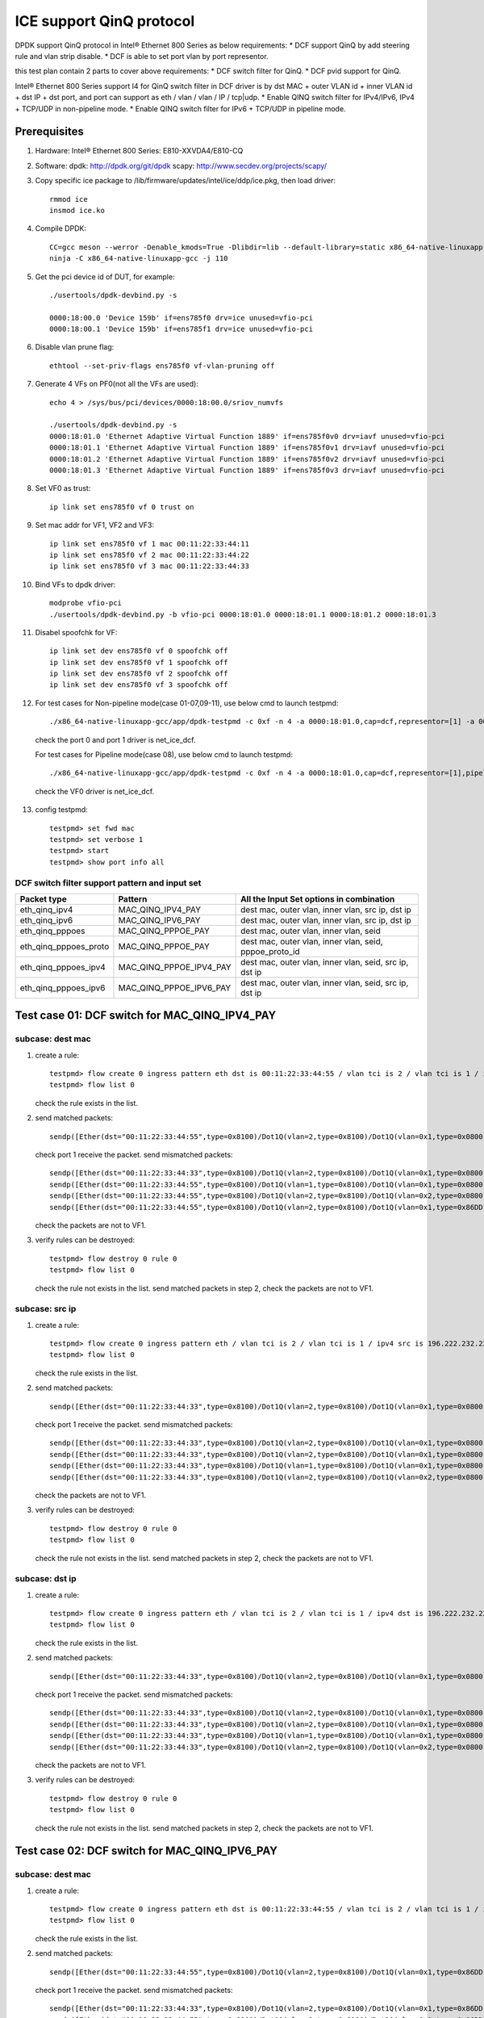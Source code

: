 .. SPDX-License-Identifier: BSD-3-Clause
   Copyright(c) 2021-2022 Intel Corporation

=========================
ICE support QinQ protocol
=========================
DPDK support QinQ protocol in Intel® Ethernet 800 Series as below requirements:
* DCF support QinQ by add steering rule and vlan strip disable.
* DCF is able to set port vlan by port representor.

this test plan contain 2 parts to cover above requirements:
* DCF switch filter for QinQ.
* DCF pvid support for QinQ.

Intel® Ethernet 800 Series support l4 for QinQ switch filter in DCF driver is by
dst MAC + outer VLAN id + inner VLAN id + dst IP + dst port, and port can support
as eth / vlan / vlan / IP / tcp|udp.
* Enable QINQ switch filter for IPv4/IPv6, IPv4 + TCP/UDP in non-pipeline mode.
* Enable QINQ switch filter for IPv6 + TCP/UDP in pipeline mode.

Prerequisites
=============
1. Hardware:
   Intel® Ethernet 800 Series: E810-XXVDA4/E810-CQ

2. Software:
   dpdk: http://dpdk.org/git/dpdk
   scapy: http://www.secdev.org/projects/scapy/

3. Copy specific ice package to /lib/firmware/updates/intel/ice/ddp/ice.pkg,
   then load driver::

    rmmod ice
    insmod ice.ko

4. Compile DPDK::

    CC=gcc meson --werror -Denable_kmods=True -Dlibdir=lib --default-library=static x86_64-native-linuxapp-gcc
    ninja -C x86_64-native-linuxapp-gcc -j 110

5. Get the pci device id of DUT, for example::

    ./usertools/dpdk-devbind.py -s

    0000:18:00.0 'Device 159b' if=ens785f0 drv=ice unused=vfio-pci
    0000:18:00.1 'Device 159b' if=ens785f1 drv=ice unused=vfio-pci

6. Disable vlan prune flag::

    ethtool --set-priv-flags ens785f0 vf-vlan-pruning off

7. Generate 4 VFs on PF0(not all the VFs are used)::

    echo 4 > /sys/bus/pci/devices/0000:18:00.0/sriov_numvfs

    ./usertools/dpdk-devbind.py -s
    0000:18:01.0 'Ethernet Adaptive Virtual Function 1889' if=ens785f0v0 drv=iavf unused=vfio-pci
    0000:18:01.1 'Ethernet Adaptive Virtual Function 1889' if=ens785f0v1 drv=iavf unused=vfio-pci
    0000:18:01.2 'Ethernet Adaptive Virtual Function 1889' if=ens785f0v2 drv=iavf unused=vfio-pci
    0000:18:01.3 'Ethernet Adaptive Virtual Function 1889' if=ens785f0v3 drv=iavf unused=vfio-pci

8. Set VF0 as trust::

    ip link set ens785f0 vf 0 trust on

9. Set mac addr for VF1, VF2 and VF3::

    ip link set ens785f0 vf 1 mac 00:11:22:33:44:11
    ip link set ens785f0 vf 2 mac 00:11:22:33:44:22
    ip link set ens785f0 vf 3 mac 00:11:22:33:44:33

10. Bind VFs to dpdk driver::

     modprobe vfio-pci
     ./usertools/dpdk-devbind.py -b vfio-pci 0000:18:01.0 0000:18:01.1 0000:18:01.2 0000:18:01.3

11. Disabel spoofchk for VF::

     ip link set dev ens785f0 vf 0 spoofchk off
     ip link set dev ens785f0 vf 1 spoofchk off
     ip link set dev ens785f0 vf 2 spoofchk off
     ip link set dev ens785f0 vf 3 spoofchk off

12. For test cases for Non-pipeline mode(case 01-07,09-11), use below cmd to launch testpmd::

     ./x86_64-native-linuxapp-gcc/app/dpdk-testpmd -c 0xf -n 4 -a 0000:18:01.0,cap=dcf,representor=[1] -a 0000:18:01.1 -a 0000:18:01.2 -a 0000:18:01.3 -- -i

   check the port 0 and port 1 driver is net_ice_dcf.

   For test cases for Pipeline mode(case 08), use below cmd to launch testpmd::

    ./x86_64-native-linuxapp-gcc/app/dpdk-testpmd -c 0xf -n 4 -a 0000:18:01.0,cap=dcf,representor=[1],pipeline-mode-support=1 -a 0000:18:01.1 -a 0000:18:01.2 -a 0000:18:01.3 -- -i

   check the VF0 driver is net_ice_dcf.

13. config testpmd::

     testpmd> set fwd mac
     testpmd> set verbose 1
     testpmd> start
     testpmd> show port info all

DCF switch filter support pattern and input set
-----------------------------------------------
.. table::

    +------------------------+--------------------------+---------------------------------------------------------+
    | Packet type            | Pattern                  | All the Input Set options in combination                |
    +========================+==========================+=========================================================+
    | eth_qinq_ipv4          | MAC_QINQ_IPV4_PAY        | dest mac, outer vlan, inner vlan, src ip, dst ip        |
    +------------------------+--------------------------+---------------------------------------------------------+
    | eth_qinq_ipv6          | MAC_QINQ_IPV6_PAY        | dest mac, outer vlan, inner vlan, src ip, dst ip        |
    +------------------------+--------------------------+---------------------------------------------------------+
    | eth_qinq_pppoes        | MAC_QINQ_PPPOE_PAY       | dest mac, outer vlan, inner vlan, seid                  |
    +------------------------+--------------------------+---------------------------------------------------------+
    | eth_qinq_pppoes_proto  | MAC_QINQ_PPPOE_PAY       | dest mac, outer vlan, inner vlan, seid, pppoe_proto_id  |
    +------------------------+--------------------------+---------------------------------------------------------+
    | eth_qinq_pppoes_ipv4   | MAC_QINQ_PPPOE_IPV4_PAY  | dest mac, outer vlan, inner vlan, seid, src ip, dst ip  |
    +------------------------+--------------------------+---------------------------------------------------------+
    | eth_qinq_pppoes_ipv6   | MAC_QINQ_PPPOE_IPV6_PAY  | dest mac, outer vlan, inner vlan, seid, src ip, dst ip  |
    +------------------------+--------------------------+---------------------------------------------------------+


Test case 01: DCF switch for MAC_QINQ_IPV4_PAY
==============================================
subcase: dest mac
-----------------
1. create a rule::

    testpmd> flow create 0 ingress pattern eth dst is 00:11:22:33:44:55 / vlan tci is 2 / vlan tci is 1 / ipv4 / end actions represented_port ethdev_port_id1 / end
    testpmd> flow list 0

   check the rule exists in the list.

2. send matched packets::

    sendp([Ether(dst="00:11:22:33:44:55",type=0x8100)/Dot1Q(vlan=2,type=0x8100)/Dot1Q(vlan=0x1,type=0x0800)/IP()/("X"*480)], iface="ens786f0")

   check port 1 receive the packet.
   send mismatched packets::

    sendp([Ether(dst="00:11:22:33:44:33",type=0x8100)/Dot1Q(vlan=2,type=0x8100)/Dot1Q(vlan=0x1,type=0x0800)/IP()/("X"*480)], iface="ens786f0")
    sendp([Ether(dst="00:11:22:33:44:55",type=0x8100)/Dot1Q(vlan=1,type=0x8100)/Dot1Q(vlan=0x1,type=0x0800)/IP()/("X"*480)], iface="ens786f0")
    sendp([Ether(dst="00:11:22:33:44:55",type=0x8100)/Dot1Q(vlan=2,type=0x8100)/Dot1Q(vlan=0x2,type=0x0800)/IP()/("X"*480)], iface="ens786f0")
    sendp([Ether(dst="00:11:22:33:44:55",type=0x8100)/Dot1Q(vlan=2,type=0x8100)/Dot1Q(vlan=0x1,type=0x86DD)/IPv6()/("X"*480)], iface="ens786f0")

   check the packets are not to VF1.

3. verify rules can be destroyed::

    testpmd> flow destroy 0 rule 0
    testpmd> flow list 0

   check the rule not exists in the list.
   send matched packets in step 2, check the packets are not to VF1.

subcase: src ip
---------------
1. create a rule::

    testpmd> flow create 0 ingress pattern eth / vlan tci is 2 / vlan tci is 1 / ipv4 src is 196.222.232.221 / end actions represented_port ethdev_port_id1 / end
    testpmd> flow list 0

   check the rule exists in the list.

2. send matched packets::

    sendp([Ether(dst="00:11:22:33:44:33",type=0x8100)/Dot1Q(vlan=2,type=0x8100)/Dot1Q(vlan=0x1,type=0x0800)/IP(src="196.222.232.221")/("X"*480)], iface="ens786f0")

   check port 1 receive the packet.
   send mismatched packets::

    sendp([Ether(dst="00:11:22:33:44:33",type=0x8100)/Dot1Q(vlan=2,type=0x8100)/Dot1Q(vlan=0x1,type=0x0800)/IP(src="196.222.232.222")/("X"*480)], iface="ens786f0")
    sendp([Ether(dst="00:11:22:33:44:33",type=0x8100)/Dot1Q(vlan=2,type=0x8100)/Dot1Q(vlan=0x1,type=0x0800)/IP(dst="196.222.232.221")/("X"*480)], iface="ens786f0")
    sendp([Ether(dst="00:11:22:33:44:33",type=0x8100)/Dot1Q(vlan=1,type=0x8100)/Dot1Q(vlan=0x1,type=0x0800)/IP(src="196.222.232.221")/("X"*480)], iface="ens786f0")
    sendp([Ether(dst="00:11:22:33:44:33",type=0x8100)/Dot1Q(vlan=2,type=0x8100)/Dot1Q(vlan=0x2,type=0x0800)/IP(src="196.222.232.221")/("X"*480)], iface="ens786f0")

   check the packets are not to VF1.

3. verify rules can be destroyed::

    testpmd> flow destroy 0 rule 0
    testpmd> flow list 0

   check the rule not exists in the list.
   send matched packets in step 2, check the packets are not to VF1.

subcase: dst ip
---------------
1. create a rule::

    testpmd> flow create 0 ingress pattern eth / vlan tci is 2 / vlan tci is 1 / ipv4 dst is 196.222.232.221 / end actions represented_port ethdev_port_id1 / end
    testpmd> flow list 0

   check the rule exists in the list.

2. send matched packets::

    sendp([Ether(dst="00:11:22:33:44:33",type=0x8100)/Dot1Q(vlan=2,type=0x8100)/Dot1Q(vlan=0x1,type=0x0800)/IP(dst="196.222.232.221")/("X"*480)], iface="ens786f0")

   check port 1 receive the packet.
   send mismatched packets::

    sendp([Ether(dst="00:11:22:33:44:33",type=0x8100)/Dot1Q(vlan=2,type=0x8100)/Dot1Q(vlan=0x1,type=0x0800)/IP(dst="196.222.232.222")/("X"*480)], iface="ens786f0")
    sendp([Ether(dst="00:11:22:33:44:33",type=0x8100)/Dot1Q(vlan=2,type=0x8100)/Dot1Q(vlan=0x1,type=0x0800)/IP(src="196.222.232.221")/("X"*480)], iface="ens786f0")
    sendp([Ether(dst="00:11:22:33:44:33",type=0x8100)/Dot1Q(vlan=1,type=0x8100)/Dot1Q(vlan=0x1,type=0x0800)/IP(dst="196.222.232.221")/("X"*480)], iface="ens786f0")
    sendp([Ether(dst="00:11:22:33:44:33",type=0x8100)/Dot1Q(vlan=2,type=0x8100)/Dot1Q(vlan=0x2,type=0x0800)/IP(dst="196.222.232.221")/("X"*480)], iface="ens786f0")

   check the packets are not to VF1.

3. verify rules can be destroyed::

    testpmd> flow destroy 0 rule 0
    testpmd> flow list 0

   check the rule not exists in the list.
   send matched packets in step 2, check the packets are not to VF1.


Test case 02: DCF switch for MAC_QINQ_IPV6_PAY
==============================================
subcase: dest mac
-----------------
1. create a rule::

    testpmd> flow create 0 ingress pattern eth dst is 00:11:22:33:44:55 / vlan tci is 2 / vlan tci is 1 / ipv6 / end actions represented_port ethdev_port_id1 / end
    testpmd> flow list 0

   check the rule exists in the list.

2. send matched packets::

    sendp([Ether(dst="00:11:22:33:44:55",type=0x8100)/Dot1Q(vlan=2,type=0x8100)/Dot1Q(vlan=0x1,type=0x86DD)/IPv6()/("X"*480)], iface="ens786f0")

   check port 1 receive the packet.
   send mismatched packets::

    sendp([Ether(dst="00:11:22:33:44:33",type=0x8100)/Dot1Q(vlan=2,type=0x8100)/Dot1Q(vlan=0x1,type=0x86DD)/IPv6()/("X"*480)], iface="ens786f0")
    sendp([Ether(dst="00:11:22:33:44:55",type=0x8100)/Dot1Q(vlan=1,type=0x8100)/Dot1Q(vlan=0x1,type=0x86DD)/IPv6()/("X"*480)], iface="ens786f0")
    sendp([Ether(dst="00:11:22:33:44:55",type=0x8100)/Dot1Q(vlan=2,type=0x8100)/Dot1Q(vlan=0x2,type=0x86DD)/IPv6()/("X"*480)], iface="ens786f0")
    sendp([Ether(dst="00:11:22:33:44:55",type=0x8100)/Dot1Q(vlan=2,type=0x8100)/Dot1Q(vlan=0x1,type=0x0800)/IP()/("X"*480)], iface="ens786f0")

   check the packets are not to VF1.

3. verify rules can be destroyed::

    testpmd> flow destroy 0 rule 0
    testpmd> flow list 0

   check the rule not exists in the list.
   send matched packets in step 2, check the packets are not to VF1.

subcase: src ip
---------------
1. create a rule::

    testpmd> flow create 0 ingress pattern eth / vlan tci is 2 / vlan tci is 1 / ipv6 src is 1111:2222:3333:4444:5555:6666:7777:8888 / end actions represented_port ethdev_port_id1 / end
    testpmd> flow list 0

   check the rule exists in the list.

2. send matched packets::

    sendp([Ether(dst="00:11:22:33:44:33",type=0x8100)/Dot1Q(vlan=2,type=0x8100)/Dot1Q(vlan=0x1,type=0x86DD)/IPv6(src="1111:2222:3333:4444:5555:6666:7777:8888")/("X"*480)], iface="ens786f0")

   check port 1 receive the packet.
   send mismatched packets::

    sendp([Ether(dst="00:11:22:33:44:33",type=0x8100)/Dot1Q(vlan=2,type=0x8100)/Dot1Q(vlan=0x1,type=0x86DD)/IPv6(src="1111:2222:3333:4444:5555:6666:7777:9999")/("X"*480)], iface="ens786f0")
    sendp([Ether(dst="00:11:22:33:44:33",type=0x8100)/Dot1Q(vlan=2,type=0x8100)/Dot1Q(vlan=0x1,type=0x86DD)/IPv6(dst="1111:2222:3333:4444:5555:6666:7777:8888")/("X"*480)], iface="ens786f0")
    sendp([Ether(dst="00:11:22:33:44:33",type=0x8100)/Dot1Q(vlan=1,type=0x8100)/Dot1Q(vlan=0x1,type=0x86DD)/IPv6(src="1111:2222:3333:4444:5555:6666:7777:8888")/("X"*480)], iface="ens786f0")
    sendp([Ether(dst="00:11:22:33:44:33",type=0x8100)/Dot1Q(vlan=2,type=0x8100)/Dot1Q(vlan=0x2,type=0x86DD)/IPv6(src="1111:2222:3333:4444:5555:6666:7777:8888")/("X"*480)], iface="ens786f0")

   check the packets are not to VF1.

3. verify rules can be destroyed::

    testpmd> flow destroy 0 rule 0
    testpmd> flow list 0

   check the rule not exists in the list.
   send matched packets in step 2, check the packets are not to VF1.

subcase: dst ip
---------------
1. create a rule::

    testpmd> flow create 0 ingress pattern eth / vlan tci is 2 / vlan tci is 1 / ipv6 dst is 1111:2222:3333:4444:5555:6666:7777:8888 / end actions represented_port ethdev_port_id1 / end
    testpmd> flow list 0

   check the rule exists in the list.

2. send matched packets::

    sendp([Ether(dst="00:11:22:33:44:33",type=0x8100)/Dot1Q(vlan=2,type=0x8100)/Dot1Q(vlan=0x1,type=0x86DD)/IPv6(dst="1111:2222:3333:4444:5555:6666:7777:8888")/("X"*480)], iface="ens786f0")

   check port 1 receive the packet.
   send mismatched packets::

    sendp([Ether(dst="00:11:22:33:44:33",type=0x8100)/Dot1Q(vlan=2,type=0x8100)/Dot1Q(vlan=0x1,type=0x86DD)/IPv6(dst="1111:2222:3333:4444:5555:6666:7777:9999")/("X"*480)], iface="ens786f0")
    sendp([Ether(dst="00:11:22:33:44:33",type=0x8100)/Dot1Q(vlan=2,type=0x8100)/Dot1Q(vlan=0x1,type=0x86DD)/IPv6(src="1111:2222:3333:4444:5555:6666:7777:8888")/("X"*480)], iface="ens786f0")
    sendp([Ether(dst="00:11:22:33:44:33",type=0x8100)/Dot1Q(vlan=1,type=0x8100)/Dot1Q(vlan=0x1,type=0x86DD)/IPv6(dst="1111:2222:3333:4444:5555:6666:7777:8888")/("X"*480)], iface="ens786f0")
    sendp([Ether(dst="00:11:22:33:44:33",type=0x8100)/Dot1Q(vlan=2,type=0x8100)/Dot1Q(vlan=0x2,type=0x86DD)/IPv6(dst="1111:2222:3333:4444:5555:6666:7777:8888")/("X"*480)], iface="ens786f0")

   check the packets are not to VF1.

3. verify rules can be destroyed::

    testpmd> flow destroy 0 rule 0
    testpmd> flow list 0

   check the rule not exists in the list.
   send matched packets in step 2, check the packets are not to VF1.


Test case 03: DCF switch for MAC_QINQ_PPPOE_PAY
===============================================

1. create a rule::

    testpmd> flow create 0 ingress pattern eth dst is 00:11:22:33:44:55 / vlan tci is 2 / vlan tci is 1 / pppoes seid is 1 / end actions represented_port ethdev_port_id1 / end
    testpmd> flow list 0

   check the rule exists in the list.

2. send matched packets::

    sendp([Ether(dst="00:11:22:33:44:55",type=0x8100)/Dot1Q(vlan=2,type=0x8100)/Dot1Q(vlan=1,type=0x8864)/PPPoE(sessionid=0x1)/PPP(proto=0x57)/IPv6()/("X"*480)], iface="ens786f0")
    sendp([Ether(dst="00:11:22:33:44:55",type=0x8100)/Dot1Q(vlan=2,type=0x8100)/Dot1Q(vlan=1,type=0x8864)/PPPoE(sessionid=0x1)/PPP(proto=0x21)/IP()/("X"*480)], iface="ens786f0")

   check port 1 receive the packet.
   send mismatched packets::

    sendp([Ether(dst="00:11:22:33:44:55",type=0x8100)/Dot1Q(vlan=2,type=0x8100)/Dot1Q(vlan=1,type=0x8864)/PPPoE(sessionid=0x2)/PPP(proto=0x57)/IPv6()/("X"*480)], iface="ens786f0")
    sendp([Ether(dst="00:11:22:33:44:55",type=0x8100)/Dot1Q(vlan=1,type=0x8100)/Dot1Q(vlan=1,type=0x8864)/PPPoE(sessionid=0x1)/PPP(proto=0x57)/IPv6()/("X"*480)], iface="ens786f0")
    sendp([Ether(dst="00:11:22:33:44:55",type=0x8100)/Dot1Q(vlan=2,type=0x8100)/Dot1Q(vlan=2,type=0x8864)/PPPoE(sessionid=0x1)/PPP(proto=0x57)/IPv6()/("X"*480)], iface="ens786f0")
    sendp([Ether(dst="00:11:22:33:44:33",type=0x8100)/Dot1Q(vlan=2,type=0x8100)/Dot1Q(vlan=1,type=0x8864)/PPPoE(sessionid=0x1)/PPP(proto=0x57)/IPv6()/("X"*480)], iface="ens786f0")
    sendp([Ether(dst="00:11:22:33:44:55",type=0x8100)/Dot1Q(vlan=2,type=0x8100)/Dot1Q(vlan=1,type=0x8864)/PPPoE(sessionid=0x2)/PPP(proto=0x21)/IP()/("X"*480)], iface="ens786f0")
    sendp([Ether(dst="00:11:22:33:44:55",type=0x8100)/Dot1Q(vlan=1,type=0x8100)/Dot1Q(vlan=1,type=0x8864)/PPPoE(sessionid=0x1)/PPP(proto=0x21)/IP()/("X"*480)], iface="ens786f0")
    sendp([Ether(dst="00:11:22:33:44:55",type=0x8100)/Dot1Q(vlan=2,type=0x8100)/Dot1Q(vlan=2,type=0x8864)/PPPoE(sessionid=0x1)/PPP(proto=0x21)/IP()/("X"*480)], iface="ens786f0")
    sendp([Ether(dst="00:11:22:33:44:33",type=0x8100)/Dot1Q(vlan=2,type=0x8100)/Dot1Q(vlan=1,type=0x8864)/PPPoE(sessionid=0x1)/PPP(proto=0x21)/IP()/("X"*480)], iface="ens786f0")

   check the packets are not to VF1.

3. verify rules can be destroyed::

    testpmd> flow destroy 0 rule 0
    testpmd> flow list 0

   check the rule not exists in the list.
   send matched packets in step 2, check the packets are not to VF1.


Test case 04: DCF switch for MAC_QINQ_PPPOE_PAY_Proto
=====================================================

1. create a rule::

    testpmd> flow create 0 ingress pattern eth dst is 00:11:22:33:44:55 / vlan tci is 2 / vlan tci is 1 / pppoes seid is 1 / pppoe_proto_id is 0x0057 / end actions represented_port ethdev_port_id1 / end
    testpmd> flow list 0

   check the rule exists in the list.

2. send matched packets::

    sendp([Ether(dst="00:11:22:33:44:55",type=0x8100)/Dot1Q(vlan=2,type=0x8100)/Dot1Q(vlan=1,type=0x8864)/PPPoE(sessionid=0x1)/PPP(proto=0x57)/IPv6()/("X"*480)], iface="ens786f0")

   check port 1 receive the packet.
   send mismatched packets::

    sendp([Ether(dst="00:11:22:33:44:55",type=0x8100)/Dot1Q(vlan=2,type=0x8100)/Dot1Q(vlan=1,type=0x8864)/PPPoE(sessionid=0x2)/PPP(proto=0x57)/IPv6()/("X"*480)], iface="ens786f0")
    sendp([Ether(dst="00:11:22:33:44:55",type=0x8100)/Dot1Q(vlan=2,type=0x8100)/Dot1Q(vlan=1,type=0x8864)/PPPoE(sessionid=0x1)/PPP(proto=0x21)/IP()/("X"*480)], iface="ens786f0")
    sendp([Ether(dst="00:11:22:33:44:55",type=0x8100)/Dot1Q(vlan=1,type=0x8100)/Dot1Q(vlan=1,type=0x8864)/PPPoE(sessionid=0x1)/PPP(proto=0x57)/IPv6()/("X"*480)], iface="ens786f0")
    sendp([Ether(dst="00:11:22:33:44:55",type=0x8100)/Dot1Q(vlan=2,type=0x8100)/Dot1Q(vlan=2,type=0x8864)/PPPoE(sessionid=0x1)/PPP(proto=0x57)/IPv6()/("X"*480)], iface="ens786f0")
    sendp([Ether(dst="00:11:22:33:44:33",type=0x8100)/Dot1Q(vlan=2,type=0x8100)/Dot1Q(vlan=1,type=0x8864)/PPPoE(sessionid=0x1)/PPP(proto=0x57)/IPv6()/("X"*480)], iface="ens786f0")

   check the packets are not to VF1.

3. verify rules can be destroyed::

    testpmd> flow destroy 0 rule 0
    testpmd> flow list 0

   check the rule not exists in the list.
   send matched packets in step 2, check the packets are not to VF1.


Test case 05: DCF switch for MAC_QINQ_PPPOE_IPV4
================================================
subcase: dest mac
-----------------
1. create a rule::

    testpmd> flow create 0 ingress pattern eth dst is 00:11:22:33:44:55 / vlan tci is 2 / vlan tci is 1 / pppoes seid is 1 / ipv4 / end actions represented_port ethdev_port_id1 / end
    testpmd> flow list 0

   check the rule exists in the list.

2. send matched packets::

    sendp([Ether(dst="00:11:22:33:44:55",type=0x8100)/Dot1Q(vlan=2,type=0x8100)/Dot1Q(vlan=0x1,type=0x8864)/PPPoE(sessionid=0x1)/PPP(proto=0x21)/IP()/UDP(dport=23)/("X"*480)], iface="ens786f0")

   check port 1 receive the packet.
   send mismatched packets::

    sendp([Ether(dst="00:11:22:33:44:55",type=0x8100)/Dot1Q(vlan=2,type=0x8100)/Dot1Q(vlan=0x1,type=0x8864)/PPPoE(sessionid=0x2)/PPP(proto=0x21)/IP()/UDP(dport=23)/("X"*480)], iface="ens786f0")
    sendp([Ether(dst="00:11:22:33:44:55",type=0x8100)/Dot1Q(vlan=1,type=0x8100)/Dot1Q(vlan=0x1,type=0x8864)/PPPoE(sessionid=0x1)/PPP(proto=0x21)/IP()/UDP(dport=23)/("X"*480)], iface="ens786f0")
    sendp([Ether(dst="00:11:22:33:44:55",type=0x8100)/Dot1Q(vlan=2,type=0x8100)/Dot1Q(vlan=0x2,type=0x8864)/PPPoE(sessionid=0x1)/PPP(proto=0x21)/IP()/UDP(dport=23)/("X"*480)], iface="ens786f0")
    sendp([Ether(dst="00:11:22:33:44:55",type=0x8100)/Dot1Q(vlan=2,type=0x8100)/Dot1Q(vlan=0x1,type=0x8864)/PPPoE(sessionid=0x1)/PPP(proto=0x57)/IPv6()/UDP(dport=23)/("X"*480)], iface="ens786f0")
    sendp([Ether(dst="00:11:22:33:44:33",type=0x8100)/Dot1Q(vlan=2,type=0x8100)/Dot1Q(vlan=0x1,type=0x8864)/PPPoE(sessionid=0x1)/PPP(proto=0x21)/IP()/UDP(dport=23)/("X"*480)], iface="ens786f0")

   check the packets are not to VF1.

3. verify rules can be destroyed::

    testpmd> flow destroy 0 rule 0
    testpmd> flow list 0

   check the rule not exists in the list.
   send matched packets in step 2, check the packets are not to VF1.

subcase: src ip
---------------
1. create a rule::

    testpmd> flow create 0 ingress pattern eth / vlan tci is 2 / vlan tci is 1 / pppoes seid is 1 / ipv4 src is 196.222.232.221 / end actions represented_port ethdev_port_id1 / end
    testpmd> flow list 0

   check the rule exists in the list.

2. send matched packets::

    sendp([Ether(dst="00:11:22:33:44:33",type=0x8100)/Dot1Q(vlan=2,type=0x8100)/Dot1Q(vlan=0x1,type=0x8864)/PPPoE(sessionid=0x1)/PPP(proto=0x21)/IP(src="196.222.232.221")/UDP(dport=23)/("X"*480)], iface="ens786f0")

   check port 1 receive the packet.
   send mismatched packets::

    sendp([Ether(dst="00:11:22:33:44:33",type=0x8100)/Dot1Q(vlan=2,type=0x8100)/Dot1Q(vlan=0x1,type=0x8864)/PPPoE(sessionid=0x1)/PPP(proto=0x21)/IP(src="196.222.232.222")/UDP(dport=23)/("X"*480)], iface="ens786f0")
    sendp([Ether(dst="00:11:22:33:44:33",type=0x8100)/Dot1Q(vlan=2,type=0x8100)/Dot1Q(vlan=0x1,type=0x8864)/PPPoE(sessionid=0x1)/PPP(proto=0x21)/IP(dst="196.222.232.221")/UDP(dport=23)/("X"*480)], iface="ens786f0")
    sendp([Ether(dst="00:11:22:33:44:33",type=0x8100)/Dot1Q(vlan=2,type=0x8100)/Dot1Q(vlan=0x1,type=0x8864)/PPPoE(sessionid=0x2)/PPP(proto=0x21)/IP(src="196.222.232.221")/UDP(dport=23)/("X"*480)], iface="ens786f0")
    sendp([Ether(dst="00:11:22:33:44:33",type=0x8100)/Dot1Q(vlan=1,type=0x8100)/Dot1Q(vlan=0x1,type=0x8864)/PPPoE(sessionid=0x1)/PPP(proto=0x21)/IP(src="196.222.232.221")/UDP(dport=23)/("X"*480)], iface="ens786f0")
    sendp([Ether(dst="00:11:22:33:44:33",type=0x8100)/Dot1Q(vlan=2,type=0x8100)/Dot1Q(vlan=0x2,type=0x8864)/PPPoE(sessionid=0x1)/PPP(proto=0x21)/IP(src="196.222.232.221")/UDP(dport=23)/("X"*480)], iface="ens786f0")

   check the packets are not to VF1.

3. verify rules can be destroyed::

    testpmd> flow destroy 0 rule 0
    testpmd> flow list 0

   check the rule not exists in the list.
   send matched packets in step 2, check the packets are not to VF1.

subcase: dst ip
---------------
1. create a rule::

    testpmd> flow create 0 ingress pattern eth / vlan tci is 2 / vlan tci is 1 / pppoes seid is 1 / ipv4 dst is 196.222.232.221 / end actions represented_port ethdev_port_id1 / end
    testpmd> flow list 0

   check the rule exists in the list.

2. send matched packets::

    sendp([Ether(dst="00:11:22:33:44:33",type=0x8100)/Dot1Q(vlan=2,type=0x8100)/Dot1Q(vlan=0x1,type=0x8864)/PPPoE(sessionid=0x1)/PPP(proto=0x21)/IP(dst="196.222.232.221")/UDP(dport=23)/("X"*480)], iface="ens786f0")

   check port 1 receive the packet.
   send mismatched packets::

    sendp([Ether(dst="00:11:22:33:44:33",type=0x8100)/Dot1Q(vlan=2,type=0x8100)/Dot1Q(vlan=0x1,type=0x8864)/PPPoE(sessionid=0x1)/PPP(proto=0x21)/IP(dst="196.222.232.222")/UDP(dport=23)/("X"*480)], iface="ens786f0")
    sendp([Ether(dst="00:11:22:33:44:33",type=0x8100)/Dot1Q(vlan=2,type=0x8100)/Dot1Q(vlan=0x1,type=0x8864)/PPPoE(sessionid=0x1)/PPP(proto=0x21)/IP(src="196.222.232.221")/UDP(dport=23)/("X"*480)], iface="ens786f0")
    sendp([Ether(dst="00:11:22:33:44:33",type=0x8100)/Dot1Q(vlan=2,type=0x8100)/Dot1Q(vlan=0x1,type=0x8864)/PPPoE(sessionid=0x2)/PPP(proto=0x21)/IP(dst="196.222.232.221")/UDP(dport=23)/("X"*480)], iface="ens786f0")
    sendp([Ether(dst="00:11:22:33:44:33",type=0x8100)/Dot1Q(vlan=1,type=0x8100)/Dot1Q(vlan=0x1,type=0x8864)/PPPoE(sessionid=0x1)/PPP(proto=0x21)/IP(dst="196.222.232.221")/UDP(dport=23)/("X"*480)], iface="ens786f0")
    sendp([Ether(dst="00:11:22:33:44:33",type=0x8100)/Dot1Q(vlan=2,type=0x8100)/Dot1Q(vlan=0x2,type=0x8864)/PPPoE(sessionid=0x1)/PPP(proto=0x21)/IP(dst="196.222.232.221")/UDP(dport=23)/("X"*480)], iface="ens786f0")

   check the packets are not to VF1.

3. verify rules can be destroyed::

    testpmd> flow destroy 0 rule 0
    testpmd> flow list 0

   check the rule not exists in the list.
   send matched packets in step 2, check the packets are not to VF1.


Test case 06: DCF switch for MAC_QINQ_PPPOE_IPV6
================================================
subcase: dest mac
-----------------
1. create a rule::

    testpmd> flow create 0 ingress pattern eth dst is 00:11:22:33:44:55 / vlan tci is 2 / vlan tci is 1 / pppoes seid is 1 / ipv6 / end actions represented_port ethdev_port_id1 / end
    testpmd> flow list 0

   check the rule exists in the list.

2. send matched packets::

    sendp([Ether(dst="00:11:22:33:44:55",type=0x8100)/Dot1Q(vlan=2,type=0x8100)/Dot1Q(vlan=0x1,type=0x8864)/PPPoE(sessionid=0x1)/PPP(proto=0x57)/IPv6()/UDP(dport=23)/("X"*480)], iface="ens786f0")

   check port 1 receive the packet.
   send mismatched packets::

    sendp([Ether(dst="00:11:22:33:44:55",type=0x8100)/Dot1Q(vlan=2,type=0x8100)/Dot1Q(vlan=0x1,type=0x8864)/PPPoE(sessionid=0x2)/PPP(proto=0x57)/IPv6()/UDP(dport=23)/("X"*480)], iface="ens786f0")
    sendp([Ether(dst="00:11:22:33:44:55",type=0x8100)/Dot1Q(vlan=1,type=0x8100)/Dot1Q(vlan=0x1,type=0x8864)/PPPoE(sessionid=0x1)/PPP(proto=0x57)/IPv6()/UDP(dport=23)/("X"*480)], iface="ens786f0")
    sendp([Ether(dst="00:11:22:33:44:55",type=0x8100)/Dot1Q(vlan=2,type=0x8100)/Dot1Q(vlan=0x2,type=0x8864)/PPPoE(sessionid=0x1)/PPP(proto=0x57)/IPv6()/UDP(dport=23)/("X"*480)], iface="ens786f0")
    sendp([Ether(dst="00:11:22:33:44:55",type=0x8100)/Dot1Q(vlan=2,type=0x8100)/Dot1Q(vlan=0x1,type=0x8864)/PPPoE(sessionid=0x1)/PPP(proto=0x21)/IP()/UDP(dport=23)/("X"*480)], iface="ens786f0")
    sendp([Ether(dst="00:11:22:33:44:33",type=0x8100)/Dot1Q(vlan=2,type=0x8100)/Dot1Q(vlan=0x1,type=0x8864)/PPPoE(sessionid=0x1)/PPP(proto=0x57)/IPv6()/UDP(dport=23)/("X"*480)], iface="ens786f0")

   check the packets are not to VF1.

3. verify rules can be destroyed::

    testpmd> flow destroy 0 rule 0
    testpmd> flow list 0

   check the rule not exists in the list.
   send matched packets in step 2, check the packets are not to VF1.

subcase: src ip
---------------
1. create a rule::

    testpmd> flow create 0 ingress pattern eth / vlan tci is 2 / vlan tci is 1 / pppoes seid is 1 / ipv6 src is 1111:2222:3333:4444:5555:6666:7777:8888 / end actions represented_port ethdev_port_id1 / end
    testpmd> flow list 0

   check the rule exists in the list.

2. send matched packets::

    sendp([Ether(dst="00:11:22:33:44:33",type=0x8100)/Dot1Q(vlan=2,type=0x8100)/Dot1Q(vlan=0x1,type=0x8864)/PPPoE(sessionid=0x1)/PPP(proto=0x57)/IPv6(src="1111:2222:3333:4444:5555:6666:7777:8888")/UDP(dport=23)/("X"*480)], iface="ens786f0")

   check port 1 receive the packet.
   send mismatched packets::

    sendp([Ether(dst="00:11:22:33:44:33",type=0x8100)/Dot1Q(vlan=2,type=0x8100)/Dot1Q(vlan=0x1,type=0x8864)/PPPoE(sessionid=0x1)/PPP(proto=0x57)/IPv6(src="1111:2222:3333:4444:5555:6666:7777:9999")/UDP(dport=23)/("X"*480)], iface="ens786f0")
    sendp([Ether(dst="00:11:22:33:44:33",type=0x8100)/Dot1Q(vlan=2,type=0x8100)/Dot1Q(vlan=0x1,type=0x8864)/PPPoE(sessionid=0x1)/PPP(proto=0x57)/IPv6(dst="1111:2222:3333:4444:5555:6666:7777:8888")/UDP(dport=23)/("X"*480)], iface="ens786f0")
    sendp([Ether(dst="00:11:22:33:44:33",type=0x8100)/Dot1Q(vlan=2,type=0x8100)/Dot1Q(vlan=0x1,type=0x8864)/PPPoE(sessionid=0x2)/PPP(proto=0x57)/IPv6(src="1111:2222:3333:4444:5555:6666:7777:8888")/UDP(dport=23)/("X"*480)], iface="ens786f0")
    sendp([Ether(dst="00:11:22:33:44:33",type=0x8100)/Dot1Q(vlan=1,type=0x8100)/Dot1Q(vlan=0x1,type=0x8864)/PPPoE(sessionid=0x1)/PPP(proto=0x57)/IPv6(src="1111:2222:3333:4444:5555:6666:7777:8888")/UDP(dport=23)/("X"*480)], iface="ens786f0")
    sendp([Ether(dst="00:11:22:33:44:33",type=0x8100)/Dot1Q(vlan=2,type=0x8100)/Dot1Q(vlan=0x2,type=0x8864)/PPPoE(sessionid=0x1)/PPP(proto=0x57)/IPv6(src="1111:2222:3333:4444:5555:6666:7777:8888")/UDP(dport=23)/("X"*480)], iface="ens786f0")

   check the packets are not to VF1.

3. verify rules can be destroyed::

    testpmd> flow destroy 0 rule 0
    testpmd> flow list 0

   check the rule not exists in the list.
   send matched packets in step 2, check the packets are not to VF1.

subcase: dst ip
---------------
1. create a rule::

    testpmd> flow create 0 ingress pattern eth / vlan tci is 2 / vlan tci is 1 / pppoes seid is 1 / ipv6 dst is 1111:2222:3333:4444:5555:6666:7777:8888 / end actions represented_port ethdev_port_id1 / end
    testpmd> flow list 0

   check the rule exists in the list.

2. send matched packets::

    sendp([Ether(dst="00:11:22:33:44:33",type=0x8100)/Dot1Q(vlan=2,type=0x8100)/Dot1Q(vlan=0x1,type=0x8864)/PPPoE(sessionid=0x1)/PPP(proto=0x57)/IPv6(dst="1111:2222:3333:4444:5555:6666:7777:8888")/UDP(dport=23)/("X"*480)], iface="ens786f0")

   check port 1 receive the packet.
   send mismatched packets::

    sendp([Ether(dst="00:11:22:33:44:33",type=0x8100)/Dot1Q(vlan=2,type=0x8100)/Dot1Q(vlan=0x1,type=0x8864)/PPPoE(sessionid=0x1)/PPP(proto=0x57)/IPv6(dst="1111:2222:3333:4444:5555:6666:7777:9999")/UDP(dport=23)/("X"*480)], iface="ens786f0")
    sendp([Ether(dst="00:11:22:33:44:33",type=0x8100)/Dot1Q(vlan=2,type=0x8100)/Dot1Q(vlan=0x1,type=0x8864)/PPPoE(sessionid=0x1)/PPP(proto=0x57)/IPv6(src="1111:2222:3333:4444:5555:6666:7777:8888")/UDP(dport=23)/("X"*480)], iface="ens786f0")
    sendp([Ether(dst="00:11:22:33:44:33",type=0x8100)/Dot1Q(vlan=2,type=0x8100)/Dot1Q(vlan=0x1,type=0x8864)/PPPoE(sessionid=0x2)/PPP(proto=0x57)/IPv6(dst="1111:2222:3333:4444:5555:6666:7777:8888")/UDP(dport=23)/("X"*480)], iface="ens786f0")
    sendp([Ether(dst="00:11:22:33:44:33",type=0x8100)/Dot1Q(vlan=1,type=0x8100)/Dot1Q(vlan=0x1,type=0x8864)/PPPoE(sessionid=0x1)/PPP(proto=0x57)/IPv6(dst="1111:2222:3333:4444:5555:6666:7777:8888")/UDP(dport=23)/("X"*480)], iface="ens786f0")
    sendp([Ether(dst="00:11:22:33:44:33",type=0x8100)/Dot1Q(vlan=2,type=0x8100)/Dot1Q(vlan=0x2,type=0x8864)/PPPoE(sessionid=0x1)/PPP(proto=0x57)/IPv6(dst="1111:2222:3333:4444:5555:6666:7777:8888")/UDP(dport=23)/("X"*480)], iface="ens786f0")

   check the packets are not to VF1.

3. verify rules can be destroyed::

    testpmd> flow destroy 0 rule 0
    testpmd> flow list 0

   check the rule not exists in the list.
   send matched packets in step 2, check the packets are not to VF1.


#Non-pipeline mode
Test case 07: DCF switch for MAC_L4_QINQ
========================================
subcase: MAC_QINQ_IPV4
----------------------
The test case enable QINQ switch filter for IPv4 in non-pipeline mode, and port can support as dst MAC + outer VLAN id + inner VLAN id + IPv4.

Test Steps
~~~~~~~~~~
1. Validate a rule::

     testpmd> flow validate 0 ingress pattern eth dst is <dst mac> / vlan tci is <outer vlan tci> / vlan tci is <inner vlan tci> / ipv4 src is <ipv4 src> dst is <ipv4 dst> / end actions represented_port ethdev_port_id1 / end

   Get the message::

     Flow rule validated

2. Create a rule and list rules::

     testpmd> flow create 0 ingress pattern eth dst is <dst mac> / vlan tci is <outer vlan tci> / vlan tci is <inner vlan tci> / ipv4 src is <ipv4 src> dst is <ipv4 dst> / end actions represented_port ethdev_port_id1 / end

   Get the message::

     Flow rule #0 created

   Check the flow list::

     testpmd> flow list 0

   ID      Group   Prio    Attr    Rule
   0       0       0       i--     ETH VLAN VLAN IPV4 => VF

3. Send matched packet in scapy on tester, check the port 2 of DUT received this packet.

Tester::

    >>> sendp([Ether(dst="<dst mac>",type=0x8100)/Dot1Q(vlan=<outer vlan tci>,type=0x8100)/Dot1Q(vlan=<inner vlan tci>,type=0x0800)/IP(src="<ipv4 src>",dst="<ipv4 dst>")/("X"*80)],iface="<tester interface>")

DUT::

   testpmd> port 2/queue 0: received 1 packets
   src=A4:BF:01:4D:6F:32 - dst=00:11:22:33:44:55 - type=0x8100 - length=122 - nb_segs=1 - hw ptype: L2_ETHER L3_IPV4_EXT_UNKNOWN L4_NONFRAG  - sw ptype: L2_ETHER_VLAN INNER_L2_ETHER_VLAN INNER_L3_IPV4  - l2_len=18 - inner_l2_len=4 - inner_l3_len=20 - Receive queue=0x0
   ol_flags: RTE_MBUF_F_RX_L4_CKSUM_GOOD RTE_MBUF_F_RX_IP_CKSUM_GOOD RTE_MBUF_F_RX_OUTER_L4_CKSUM_UNKNOWN

4. Send mismatched packet in scapy on tester, check the port 2 of DUT could not receive this packet.

Tester::

    >>> sendp([Ether(dst="<dst mac change inputset>",type=0x8100)/Dot1Q(vlan=<outer vlan tci>,type=0x8100)/Dot1Q(vlan=<inner vlan tci>,type=0x0800)/IP(src="<ipv4 src>",dst="<ipv4 dst>")/("X"*80)],iface="<tester interface>")

    >>> sendp([Ether(dst="<dst mac>",type=0x8100)/Dot1Q(vlan=<outer vlan tci change inputset>,type=0x8100)/Dot1Q(vlan=<inner vlan tci>,type=0x0800)/IP(src="<ipv4 src>",dst="<ipv4 dst>")/("X"*80)],iface="<tester interface>")

    >>> sendp([Ether(dst="<dst mac>",type=0x8100)/Dot1Q(vlan=<outer vlan tci>,type=0x8100)/Dot1Q(vlan=<inner vlan tci change inputset>,type=0x0800)/IP(src="<ipv4 src>",dst="<ipv4 dst>")/("X"*80)],iface="<tester interface>")

    >>> sendp([Ether(dst="<dst mac>",type=0x8100)/Dot1Q(vlan=<outer vlan tci>,type=0x8100)/Dot1Q(vlan=<inner vlan tci>,type=0x0800)/IP(src="<ipv4 src change inputset>",dst="<ipv4 dst>")/("X"*80)],iface="<tester interface>")

5. Destroy a rule and list rules::

     testpmd> flow destroy 0 rule 0

   Get the message::

     Flow rule #0 destroyed

   Check the flow list::

     testpmd> flow list 0

   Check the rule not exists in the list.
   Send matched packets in step 3, check the packets are not to VF1.

subcase: MAC_QINQ_IPV6
----------------------
The test case enable QINQ switch filter for IPv6 in non-pipeline mode, and port can support as dst MAC + outer VLAN id + inner VLAN id + IPv6.

Test Steps
~~~~~~~~~~
1. Validate a rule::

     testpmd> flow validate 0 ingress pattern eth dst is <dst mac> / vlan tci is <outer vlan tci> / vlan tci is <inner vlan tci> / ipv6 dst is <ipv6 dst> / end actions represented_port ethdev_port_id1 / end

   Get the message::

     Flow rule validated

2. Create a rule and list rules::

     testpmd> flow create 0 ingress pattern eth dst is <dst mac> / vlan tci is <outer vlan tci> / vlan tci is <inner vlan tci> / ipv6 dst is <ipv6 dst> / end actions represented_port ethdev_port_id1 / end

   Get the message::

     Flow rule #0 created

   Check the flow list::

     testpmd> flow list 0

   ID      Group   Prio    Attr    Rule
   0       0       0       i--     ETH VLAN VLAN IPV6 => VF

3. Send matched packet in scapy on tester, check the port 2 of DUT received this packet.

Tester::

    >>> sendp([Ether(dst="<dst mac>",type=0x8100)/Dot1Q(vlan=<outer vlan tci>,type=0x8100)/Dot1Q(vlan=<inner vlan tci>,type=0x0800)/IPv6(dst="<ipv6 dst>")/("X"*80)],iface="<tester interface>")

DUT::

   testpmd> port 2/queue 0: received 1 packets
   src=00:00:00:00:00:00 - dst=00:11:22:33:44:55 - type=0x8100 - length=142 - nb_segs=1 - hw ptype: L2_ETHER L3_IPV6_EXT_UNKNOWN L4_NONFRAG  - sw ptype: L2_ETHER_VLAN INNER_L2_ETHER_VLAN INNER_L3_IPV6  - l2_len=18 - inner_l2_len=4 - inner_l3_len=40 - Receive queue=0x0
   ol_flags: RTE_MBUF_F_RX_L4_CKSUM_GOOD RTE_MBUF_F_RX_IP_CKSUM_GOOD RTE_MBUF_F_RX_OUTER_L4_CKSUM_UNKNOWN

4. Send mismatched packet in scapy on tester, check the port 2 of DUT could not receive this packet.

Tester::

    >>> sendp([Ether(dst="<dst mac change inputset>",type=0x8100)/Dot1Q(vlan=<outer vlan tci>,type=0x8100)/Dot1Q(vlan=<inner vlan tci>,type=0x0800)/IPv6(dst="<ipv6 dst>")/("X"*80)],iface="<tester interface>")

    >>> sendp([Ether(dst="<dst mac>",type=0x8100)/Dot1Q(vlan=<outer vlan tci change inputset>,type=0x8100)/Dot1Q(vlan=<inner vlan tci>,type=0x0800)/IPv6(dst="<ipv6 dst>")/("X"*80)],iface="<tester interface>")

    >>> sendp([Ether(dst="<dst mac>",type=0x8100)/Dot1Q(vlan=<outer vlan tci>,type=0x8100)/Dot1Q(vlan=<inner vlan tci change inputset>,type=0x0800)/IPv6(dst="<ipv6 dst>")/("X"*80)],iface="<tester interface>")

    >>> sendp([Ether(dst="<dst mac>",type=0x8100)/Dot1Q(vlan=<outer vlan tci>,type=0x8100)/Dot1Q(vlan=<inner vlan tci>,type=0x0800)/IPv6(dst="<ipv6 dst change inputset>")/("X"*80)],iface="<tester interface>")

5. Destroy a rule and list rules::

     testpmd> flow destroy 0 rule 0

   Get the message::

     Flow rule #0 destroyed

   Check the flow list::

     testpmd> flow list 0

   Check the rule not exists in the list.
   Send matched packets in step 3, check the packets are not to VF1.

subcase: MAC_QINQ_IPV4_UDP
--------------------------
The test case enable QINQ switch filter for IPv4 + UDP in non-pipeline mode, and port can support as dst MAC + outer VLAN id + inner VLAN id + IPv4 + UDP.

Test steps
~~~~~~~~~~
1. Validate a rule::

     testpmd> flow validate 0 ingress pattern eth dst is <dst mac> / vlan tci is <outer vlan tci> / vlan tci is <inner vlan tci> / ipv4 / udp src is <sport> dst is <dport> / end actions represented_port ethdev_port_id1 / end

   Get the message::

     Flow rule validated

2. Create a rule and list rules::

     testpmd> flow create 0 ingress pattern eth dst is <dst mac> / vlan tci is <outer vlan tci> / vlan tci is <inner vlan tci> / ipv4 / udp src is <sport> dst is <dport> / end actions represented_port ethdev_port_id1 / end

   Get the message::

     Flow rule #0 created

   Check the flow list::

     testpmd> flow list 0

   ID      Group   Prio    Attr    Rule
   0       0       0       i--     ETH VLAN VLAN IPV4 UDP => VF

3. Send matched packet in scapy on tester, check the port 2 of DUT received this packet.

Tester::

    >>> sendp([Ether(dst="<dst mac>",type=0x8100)/Dot1Q(vlan=<outer vlan tci>,type=0x8100)/Dot1Q(vlan=<inner vlan tci>,type=0x0800)/IP()/UDP(sport=<sport>,dport=<dport>)/("X"*80)],iface="<tester interface>")

DUT::

   testpmd> port 2/queue 0: received 1 packets
   src=00:00:00:00:00:00 - dst=00:11:22:33:44:55 - type=0x8100 - length=130 - nb_segs=1 - hw ptype: L2_ETHER L3_IPV4_EXT_UNKNOWN L4_UDP  - sw ptype: L2_ETHER_VLAN INNER_L2_ETHER_VLAN INNER_L3_IPV4 INNER_L4_UDP  - l2_len=18 - inner_l2_len=4 - inner_l3_len=20 - inner_l4_len=8 - Receive queue=0x0
   ol_flags: RTE_MBUF_F_RX_L4_CKSUM_GOOD RTE_MBUF_F_RX_IP_CKSUM_GOOD RTE_MBUF_F_RX_OUTER_L4_CKSUM_UNKNOWN

4. Send mismatched packet in scapy on tester, check the port 2 of DUT could not receive this packet.

Tester::

    >>> sendp([Ether(dst="<dst mac change inputset>",type=0x8100)/Dot1Q(vlan=<outer vlan tci>,type=0x8100)/Dot1Q(vlan=<inner vlan tci>,type=0x0800)/IP()/UDP(sport=<sport>,dport=<dport>)/("X"*80)],iface="<tester interface>")

    >>> sendp([Ether(dst="<dst mac>",type=0x8100)/Dot1Q(vlan=<outer vlan tci change inputset>,type=0x8100)/Dot1Q(vlan=<inner vlan tci>,type=0x0800)/IP()/UDP(sport=<sport>,dport=<dport>)/("X"*80)],iface="<tester interface>")

    >>> sendp([Ether(dst="<dst mac>",type=0x8100)/Dot1Q(vlan=<outer vlan tci>,type=0x8100)/Dot1Q(vlan=<inner vlan tci change inputset>,type=0x0800)/IP()/UDP(sport=<sport>,dport=<dport>)/("X"*80)],iface="<tester interface>")

    >>> sendp([Ether(dst="<dst mac>",type=0x8100)/Dot1Q(vlan=<outer vlan tci>,type=0x8100)/Dot1Q(vlan=<inner vlan tci>,type=0x0800)/IP()/UDP(sport=<sport>,dport=<dport change inputset>)/("X"*80)],iface="<tester interface>")

5. Destroy a rule and list rules::

     testpmd> flow destroy 0 rule 0

   Get the message::

     Flow rule #0 destroyed

   Check the flow list::

     testpmd> flow list 0

   Check the rule not exists in the list.
   Send matched packets in step 3, check the packets are not to VF1.

subcase: MAC_QINQ_IPV4_TCP
--------------------------
The test case enable QINQ switch filter for IPv4 + TCP in non-pipeline mode, and port can support as dst MAC + outer VLAN id + inner VLAN id + IPv4 + TCP.

Test Steps
~~~~~~~~~~
1. Validate a rule::

     testpmd> flow validate 0 ingress pattern eth dst is <dst mac> / vlan tci is <outer vlan tci> / vlan tci is <inner vlan tci> / ipv4 / tcp src is <sport> dst is <dport> / end actions represented_port ethdev_port_id1 / end

   Get the message::

     Flow rule validated

2. Create a rule and list rules::

     testpmd> flow create 0 ingress pattern eth dst is <dst mac> / vlan tci is <outer vlan tci> / vlan tci is <inner vlan tci> / ipv4 / tcp src is <sport> dst is <dport> / end actions represented_port ethdev_port_id1 / end

   Get the message::

     Flow rule #0 created

   Check the flow list::

     testpmd> flow list 0

   ID      Group   Prio    Attr    Rule
   0       0       0       i--     ETH VLAN VLAN IPV4 TCP => VF

3. Send matched packet in scapy on tester, check the port 2 of DUT received this packet.

Tester::

    >>> sendp([Ether(dst="<dst mac>",type=0x8100)/Dot1Q(vlan=<outer vlan tci>,type=0x8100)/Dot1Q(vlan=<inner vlan tci>,type=0x0800)/IP()/TCP(sport=<sport>,dport=<dport>)/("X"*80)],iface="<tester interface>")

DUT::

   testpmd> port 2/queue 0: received 1 packets
   src=00:00:00:00:00:00 - dst=00:11:22:33:44:55 - type=0x8100 - length=142 - nb_segs=1 - hw ptype: L2_ETHER L3_IPV4_EXT_UNKNOWN L4_TCP  - sw ptype: L2_ETHER_VLAN INNER_L2_ETHER_VLAN INNER_L3_IPV4 INNER_L4_TCP  - l2_len=18 - inner_l2_len=4 - inner_l3_len=20 - inner_l4_len=20 - Receive queue=0x0
   ol_flags: RTE_MBUF_F_RX_L4_CKSUM_GOOD RTE_MBUF_F_RX_IP_CKSUM_GOOD RTE_MBUF_F_RX_OUTER_L4_CKSUM_UNKNOWN

4. Send mismatched packet in scapy on tester, check the port 2 of DUT could not receive this packet.

Tester::

    >>> sendp([Ether(dst="<dst mac change inputset>",type=0x8100)/Dot1Q(vlan=<outer vlan tci>,type=0x8100)/Dot1Q(vlan=<inner vlan tci>,type=0x0800)/IP()/TCP(sport=<sport>,dport=<dport>)/("X"*80)],iface="<tester interface>")

    >>> sendp([Ether(dst="<dst mac>",type=0x8100)/Dot1Q(vlan=<outer vlan tci change inputset>,type=0x8100)/Dot1Q(vlan=<inner vlan tci>,type=0x0800)/IP()/TCP(sport=<sport>,dport=<dport>)/("X"*80)],iface="<tester interface>")

    >>> sendp([Ether(dst="<dst mac>",type=0x8100)/Dot1Q(vlan=<outer vlan tci>,type=0x8100)/Dot1Q(vlan=<inner vlan tci change inputset>,type=0x0800)/IP()/TCP(sport=<sport>,dport=<dport>)/("X"*80)],iface="<tester interface>")

    >>> sendp([Ether(dst="<dst mac>",type=0x8100)/Dot1Q(vlan=<outer vlan tci>,type=0x8100)/Dot1Q(vlan=<inner vlan tci>,type=0x0800)/IP()/TCP(sport=<sport>,dport=<dport change inputset>)/("X"*80)],iface="<tester interface>")

5. Destroy a rule and list rules::

     testpmd> flow destroy 0 rule 0

   Get the message::

     Flow rule #0 destroyed

   Check the flow list::

     testpmd> flow list 0

   Check the rule not exists in the list.
   Send matched packets in step 3, check the packets are not to VF1.

#Pipeline mode
Test case 08: DCF switch for MAC_L4_QINQ_IPV6
=============================================
subcase: MAC_QINQ_IPV6_UDP
--------------------------
The test case enable QINQ switch filter for IPv6 + UDP in pipeline mode, and port can support as dst MAC + outer VLAN id + inner VLAN id + IPv6 + UDP.

Test Steps
~~~~~~~~~~
1. Validate a rule::

     testpmd> flow validate 0 priority 0 ingress pattern eth dst is <dst mac> / vlan tci is <outer vlan tci> / vlan tci is <inner vlan tci> / ipv6 dst is <ipv6 dst> / udp src is <sport> dst is <dport> / end actions represented_port ethdev_port_id1 / end

   Get the message::

     Flow rule validated

2. Create a rule and list rules::

     testpmd> flow create 0 priority 0 ingress pattern eth dst is <dst mac> / vlan tci is <outer vlan tci> / vlan tci is <inner vlan tci> / ipv6 dst is <ipv6 dst> / udp src is <sport> dst is <dport> / end actions represented_port ethdev_port_id1 / end

   Get the message::

     Flow rule #0 created

   Check the flow list::

     testpmd> flow list 0

   ID      Group   Prio    Attr    Rule
   0       0       0       i--     ETH VLAN VLAN IPV6 UDP => VF

3. Send matched packet in scapy on tester, check the port 2 of DUT received this packet.

Tester::

    >>> sendp([Ether(dst="<dst mac>",type=0x8100)/Dot1Q(vlan=<outer vlan tci>,type=0x8100)/Dot1Q(vlan=<inner vlan tci>,type=0x86DD)/IPv6(dst="<ipv6 dst>")/UDP(sport=<sport>,dport=<dport>)/("X"*80)],iface="<tester interface>")

DUT::

   testpmd> port 2/queue 0: received 1 packets
   src=00:00:00:00:00:00 - dst=00:11:22:33:44:55 - type=0x8100 - length=150 - nb_segs=1 - hw ptype: L2_ETHER L3_IPV6_EXT_UNKNOWN L4_UDP  - sw ptype: L2_ETHER_VLAN INNER_L2_ETHER_VLAN INNER_L3_IPV6 INNER_L4_UDP  - l2_len=18 - inner_l2_len=4 - inner_l3_len=40 - inner_l4_len=8 - Receive queue=0x0
   ol_flags: RTE_MBUF_F_RX_L4_CKSUM_GOOD RTE_MBUF_F_RX_IP_CKSUM_GOOD RTE_MBUF_F_RX_OUTER_L4_CKSUM_UNKNOWN

4. Send mismatched packet in scapy on tester, check the port 2 of DUT could not receive this packet.

Tester::

    >>> sendp([Ether(dst="<dst mac change inputset>",type=0x8100)/Dot1Q(vlan=<outer vlan tci>,type=0x8100)/Dot1Q(vlan=<inner vlan tci>,type=0x86DD)/IPv6(dst="<ipv6 dst>")/UDP(sport=<sport>,dport=<dport>)/("X"*80)],iface="<tester interface>")

    >>> sendp([Ether(dst="<dst mac>",type=0x8100)/Dot1Q(vlan=<outer vlan tci change inputset>,type=0x8100)/Dot1Q(vlan=<inner vlan tci>,type=0x86DD)/IPv6(dst="<ipv6 dst>")/UDP(sport=<sport>,dport=<dport>)/("X"*80)],iface="<tester interface>")

    >>> sendp([Ether(dst="<dst mac>",type=0x8100)/Dot1Q(vlan=<outer vlan tci>,type=0x8100)/Dot1Q(vlan=<inner vlan tci change inputset>,type=0x86DD)/IPv6(dst="<ipv6 dst>")/UDP(sport=<sport>,dport=<dport>)/("X"*80)],iface="<tester interface>")

    >>> sendp([Ether(dst="<dst mac>",type=0x8100)/Dot1Q(vlan=<outer vlan tci>,type=0x8100)/Dot1Q(vlan=<inner vlan tci>,type=0x86DD)/IPv6(dst="<ipv6 dst change inputset>")/UDP(sport=<sport>,dport=<dport change inputset>)/("X"*80)],iface="<tester interface>")

5. Destroy a rule and list rules::

     testpmd> flow destroy 0 rule 0

   Get the message::

     Flow rule #0 destroyed

   Check the flow list::

     testpmd> flow list 0

   Check the rule not exists in the list.
   Send matched packets in step 3, check the packets are not to VF1.

subcase: MAC_QINQ_IPV6_TCP
--------------------------
The test case enable QINQ switch filter for IPv6 + TCP in pipeline mode, and port can support as dst MAC + outer VLAN id + inner VLAN id + IPv6 + TCP.

Test steps
~~~~~~~~~~
1. Validate a rule::

     testpmd> flow validate 0 priority 0 ingress pattern eth dst is <dst mac> / vlan tci is <outer vlan tci> / vlan tci is <inner vlan tci> / ipv6 dst is <ipv6 dst> / tcp src is <sport> dst is <dport> / end actions represented_port ethdev_port_id1 / end

   Get the message::

     Flow rule validated

2. Create a rule and list rules::

     testpmd> flow create 0 priority 0 ingress pattern eth dst is <dst mac> / vlan tci is <outer vlan tci> / vlan tci is <inner vlan tci> / ipv6 dst is <ipv6 dst> / tcp src is <sport> dst is <dport> / end actions represented_port ethdev_port_id1 / end

   Get the message::

     Flow rule #0 created

   Check the flow list::

     testpmd> flow list 0

   ID      Group   Prio    Attr    Rule
   0       0       0       i--     ETH VLAN VLAN IPV6 TCP => VF

3. Send matched packet in scapy on tester, check the port 2 of DUT received this packet.

Tester::

    >>> sendp([Ether(dst="<dst mac>",type=0x8100)/Dot1Q(vlan=<outer vlan tci>,type=0x8100)/Dot1Q(vlan=<inner vlan tci>,type=0x86DD)/IPv6(dst="<ipv6 dst>")/TCP(sport=<sport>,dport=<dport>)/("X"*80)],iface="<tester interface>")

DUT::

   testpmd> port 2/queue 0: received 1 packets
   src=00:00:00:00:00:00 - dst=00:11:22:33:44:55 - type=0x8100 - length=162 - nb_segs=1 - hw ptype: L2_ETHER L3_IPV6_EXT_UNKNOWN L4_TCP  - sw ptype: L2_ETHER_VLAN INNER_L2_ETHER_VLAN INNER_L3_IPV6 INNER_L4_TCP  - l2_len=18 - inner_l2_len=4 - inner_l3_len=40 - inner_l4_len=20 - Receive queue=0x0
   ol_flags: RTE_MBUF_F_RX_L4_CKSUM_GOOD RTE_MBUF_F_RX_IP_CKSUM_GOOD RTE_MBUF_F_RX_OUTER_L4_CKSUM_UNKNOWN

4. Send mismatched packet in scapy on tester, check the port 2 of DUT could not receive this packet.

Tester::

    >>> sendp([Ether(dst="<dst mac change inputset>",type=0x8100)/Dot1Q(vlan=<outer vlan tci>,type=0x8100)/Dot1Q(vlan=<inner vlan tci>,type=0x86DD)/IPv6(dst="<ipv6 dst>")/TCP(sport=<sport>,dport=<dport>)/("X"*80)],iface="<tester interface>")

    >>> sendp([Ether(dst="<dst mac>",type=0x8100)/Dot1Q(vlan=<outer vlan tci change inputset>,type=0x8100)/Dot1Q(vlan=<inner vlan tci>,type=0x86DD)/IPv6(dst="<ipv6 dst>")/TCP(sport=<sport>,dport=<dport>)/("X"*80)],iface="<tester interface>")

    >>> sendp([Ether(dst="<dst mac>",type=0x8100)/Dot1Q(vlan=<outer vlan tci>,type=0x8100)/Dot1Q(vlan=<inner vlan tci change inputset>,type=0x86DD)/IPv6(dst="<ipv6 dst>")/TCP(sport=<sport>,dport=<dport>)/("X"*80)],iface="<tester interface>")

    >>> sendp([Ether(dst="<dst mac>",type=0x8100)/Dot1Q(vlan=<outer vlan tci>,type=0x8100)/Dot1Q(vlan=<inner vlan tci>,type=0x86DD)/IPv6(dst="<ipv6 dst change inputset>")/TCP(sport=<sport>,dport=<dport change inputset>)/("X"*80)],iface="<tester interface>")

5. Destroy a rule and list rules::

     testpmd> flow destroy 0 rule 0

   Get the message::

     Flow rule #0 destroyed

   Check the flow list::

     testpmd> flow list 0

   Check the rule not exists in the list.
   Send matched packets in step 3, check the packets are not to VF1.

Test case 09: DCF vlan strip when pvid enable
=============================================

1. enable vlan header stripping for VF1 by representor::

    testpmd> vlan set strip on 1

    Port 2: reset event

2. reset VF1(port 2)::

    testpmd> port stop 2
    testpmd> port reset 2
    testpmd> port start 2
    testpmd> start

3. tester send qinq pkt and single vlan pkt to VF1::

    sendp([Ether(dst="00:11:22:33:44:11",type=0x8100)/Dot1Q(vlan=1,type=0x8100)/Dot1Q(vlan=2,type=0x0800)/IP(src="196.222.232.221")/("X"*480)], iface="ens786f0")
    sendp([Ether(dst="00:11:22:33:44:11",type=0x8100)/Dot1Q(vlan=21,type=0x0800)/IP(src="196.222.232.221")/("X"*480)], iface="ens786f0")

4. check the pkts can be received in VF1 and fwd to tester without outer vlan header::

    testpmd> port 2/queue 0: received 1 packets
    src=00:00:00:00:00:00 - dst=00:11:22:33:44:11 - type=0x8100 - length=518 - nb_segs=1 - hw ptype: L2_ETHER L3_IPV4_EXT_UNKNOWN L4_NONFRAG  - sw ptype: L2_ETHER_VLAN L3_IPV4  - l2_len=18 - l3_len=20 - Receive queue=0x0
    ol_flags: PKT_RX_L4_CKSUM_GOOD PKT_RX_IP_CKSUM_GOOD PKT_RX_OUTER_L4_CKSUM_UNKNOWN

    port 2/queue 0: received 1 packets
    src=00:00:00:00:00:00 - dst=00:11:22:33:44:11 - type=0x0800 - length=514 - nb_segs=1 - hw ptype: L2_ETHER L3_IPV4_EXT_UNKNOWN L4_NONFRAG  - sw ptype: L2_ETHER L3_IPV4  - l2_len=14 - l3_len=20 - Receive queue=0x0
    ol_flags: PKT_RX_L4_CKSUM_GOOD PKT_RX_IP_CKSUM_GOOD PKT_RX_OUTER_L4_CKSUM_UNKNOWN

    10:15:10.958039 00:00:00:00:00:00 > 00:11:22:33:44:11, ethertype 802.1Q (0x8100), length 522: vlan 1, p 0, ethertype 802.1Q, vlan 2, p 0, ethertype IPv4, (tos 0x0, ttl 64, id 1, offset 0, flags [none], proto Options (0), length 500)
    196.222.232.221 > 127.0.0.1:  ip-proto-0 480
    10:15:10.958121 00:11:22:33:44:22 > 02:00:00:00:00:03, ethertype 802.1Q (0x8100), length 518: vlan 2, p 0, ethertype IPv4, (tos 0x0, ttl 64, id 1, offset 0, flags [none], proto Options (0), length 500)
    196.222.232.221 > 127.0.0.1:  ip-proto-0 480

    10:15:15.693894 00:00:00:00:00:00 > 00:11:22:33:44:11, ethertype 802.1Q (0x8100), length 518: vlan 21, p 0, ethertype IPv4, (tos 0x0, ttl 64, id 1, offset 0, flags [none], proto Options (0), length 500)
    196.222.232.221 > 127.0.0.1:  ip-proto-0 480
    10:15:15.693942 00:11:22:33:44:22 > 02:00:00:00:00:03, ethertype IPv4 (0x0800), length 514: (tos 0x0, ttl 64, id 1, offset 0, flags [none], proto Options (0), length 500)
    196.222.232.221 > 127.0.0.1:  ip-proto-0 480

5. disable vlan header stripping for VF1::

    testpmd> vlan set strip off 1

    Port 2: reset event

6. reset VF1::

    testpmd> port stop 2
    testpmd> port reset 2
    testpmd> port start 2
    testpmd> start

7. repeat step 3, check the pkts can be received in VF1 and fwd to tester with outer vlan header::

    testpmd> port 2/queue 0: received 1 packets
    src=00:00:00:00:00:00 - dst=00:11:22:33:44:11 - type=0x8100 - length=518 - nb_segs=1 - hw ptype: L2_ETHER L3_IPV4_EXT_UNKNOWN L4_NONFRAG  - sw ptype: L2_ETHER_VLAN L3_IPV4  - l2_len=18 - l3_len=20 - Receive queue=0x0
    ol_flags: PKT_RX_L4_CKSUM_GOOD PKT_RX_IP_CKSUM_GOOD PKT_RX_OUTER_L4_CKSUM_UNKNOWN

    port 2/queue 0: received 1 packets
    src=00:00:00:00:00:00 - dst=00:11:22:33:44:11 - type=0x0800 - length=514 - nb_segs=1 - hw ptype: L2_ETHER L3_IPV4_EXT_UNKNOWN L4_NONFRAG  - sw ptype: L2_ETHER L3_IPV4  - l2_len=14 - l3_len=20 - Receive queue=0x0
    ol_flags: PKT_RX_L4_CKSUM_GOOD PKT_RX_IP_CKSUM_GOOD PKT_RX_OUTER_L4_CKSUM_UNKNOWN

    10:17:55.321952 00:00:00:00:00:00 > 00:11:22:33:44:11, ethertype 802.1Q (0x8100), length 522: vlan 1, p 0, ethertype 802.1Q, vlan 2, p 0, ethertype IPv4, (tos 0x0, ttl 64, id 1, offset 0, flags [none], proto Options (0), length 500)
    196.222.232.221 > 127.0.0.1:  ip-proto-0 480
    10:17:55.322008 00:11:22:33:44:22 > 02:00:00:00:00:03, ethertype 802.1Q (0x8100), length 522: vlan 1, p 0, ethertype 802.1Q, vlan 2, p 0, ethertype IPv4, (tos 0x0, ttl 64, id 1, offset 0, flags [none], proto Options (0), length 500)
    196.222.232.221 > 127.0.0.1:  ip-proto-0 480

    10:17:58.009862 00:00:00:00:00:00 > 00:11:22:33:44:11, ethertype 802.1Q (0x8100), length 518: vlan 21, p 0, ethertype IPv4, (tos 0x0, ttl 64, id 1, offset 0, flags [none], proto Options (0), length 500)
    196.222.232.221 > 127.0.0.1:  ip-proto-0 480
    10:17:58.009908 00:11:22:33:44:22 > 02:00:00:00:00:03, ethertype 802.1Q (0x8100), length 518: vlan 21, p 0, ethertype IPv4, (tos 0x0, ttl 64, id 1, offset 0, flags [none], proto Options (0), length 500)
    196.222.232.221 > 127.0.0.1:  ip-proto-0 480

8. repeat step 1,2, then enable vlan strip by AVF::

    testpmd> vlan set strip on 2

9. repeat step 3, check the pkts can be received in VF1 and fwd to tester without both outer and inner vlan header::

    testpmd> port 2/queue 0: received 1 packets
    src=00:00:00:00:00:00 - dst=00:11:22:33:44:11 - type=0x8100 - length=518 - nb_segs=1 - hw ptype: L2_ETHER L3_IPV4_EXT_UNKNOWN L4_NONFRAG  - sw ptype: L2_ETHER_VLAN L3_IPV4  - l2_len=18 - l3_len=20 - Receive queue=0x0
    ol_flags: PKT_RX_L4_CKSUM_GOOD PKT_RX_IP_CKSUM_GOOD PKT_RX_OUTER_L4_CKSUM_UNKNOWN

    port 2/queue 0: received 1 packets
    src=00:00:00:00:00:00 - dst=00:11:22:33:44:11 - type=0x0800 - length=514 - nb_segs=1 - hw ptype: L2_ETHER L3_IPV4_EXT_UNKNOWN L4_NONFRAG  - sw ptype: L2_ETHER L3_IPV4  - l2_len=14 - l3_len=20 - Receive queue=0x0
    ol_flags: PKT_RX_L4_CKSUM_GOOD PKT_RX_IP_CKSUM_GOOD PKT_RX_OUTER_L4_CKSUM_UNKNOWN

    10:28:01.642361 00:00:00:00:00:00 > 00:11:22:33:44:11, ethertype 802.1Q (0x8100), length 522: vlan 1, p 0, ethertype 802.1Q, vlan 2, p 0, ethertype IPv4, (tos 0x0, ttl 64, id 1, offset 0, flags [none], proto Options (0), length 500)
    196.222.232.221 > 127.0.0.1:  ip-proto-0 480
    10:28:01.642438 00:11:22:33:44:22 > 02:00:00:00:00:03, ethertype IPv4 (0x0800), length 514: (tos 0x0, ttl 64, id 1, offset 0, flags [none], proto Options (0), length 500)
    196.222.232.221 > 127.0.0.1:  ip-proto-0 480

    10:28:10.185876 00:00:00:00:00:00 > 00:11:22:33:44:11, ethertype 802.1Q (0x8100), length 518: vlan 21, p 0, ethertype IPv4, (tos 0x0, ttl 64, id 1, offset 0, flags [none], proto Options (0), length 500)
    196.222.232.221 > 127.0.0.1:  ip-proto-0 480
    10:28:10.185916 00:11:22:33:44:22 > 02:00:00:00:00:03, ethertype IPv4 (0x0800), length 514: (tos 0x0, ttl 64, id 1, offset 0, flags [none], proto Options (0), length 500)
    196.222.232.221 > 127.0.0.1:  ip-proto-0 480

10. relaunch testpmd and enable vlan strip by AVF::

     testpmd> vlan set strip on 2

11. repeat step 1,2 and 3, check the pkts can be received in VF1 and fwd to tester without both outer and inner vlan header::

     testpmd> port 2/queue 0: received 1 packets
     src=00:00:00:00:00:00 - dst=00:11:22:33:44:11 - type=0x8100 - length=518 - nb_segs=1 - hw ptype: L2_ETHER L3_IPV4_EXT_UNKNOWN L4_NONFRAG  - sw ptype: L2_ETHER_VLAN L3_IPV4  - l2_len=18 - l3_len=20 - Receive queue=0x0
     ol_flags: PKT_RX_L4_CKSUM_GOOD PKT_RX_IP_CKSUM_GOOD PKT_RX_OUTER_L4_CKSUM_UNKNOWN

     port 2/queue 0: received 1 packets
     src=00:00:00:00:00:00 - dst=00:11:22:33:44:11 - type=0x0800 - length=514 - nb_segs=1 - hw ptype: L2_ETHER L3_IPV4_EXT_UNKNOWN L4_NONFRAG  - sw ptype: L2_ETHER L3_IPV4  - l2_len=14 - l3_len=20 - Receive queue=0x0
     ol_flags: PKT_RX_L4_CKSUM_GOOD PKT_RX_IP_CKSUM_GOOD PKT_RX_OUTER_L4_CKSUM_UNKNOWN

     10:28:01.642361 00:00:00:00:00:00 > 00:11:22:33:44:11, ethertype 802.1Q (0x8100), length 522: vlan 1, p 0, ethertype 802.1Q, vlan 2, p 0, ethertype IPv4, (tos 0x0, ttl 64, id 1, offset 0, flags [none], proto Options (0), length 500)
     196.222.232.221 > 127.0.0.1:  ip-proto-0 480
     10:28:01.642438 00:11:22:33:44:22 > 02:00:00:00:00:03, ethertype IPv4 (0x0800), length 514: (tos 0x0, ttl 64, id 1, offset 0, flags [none], proto Options (0), length 500)
     196.222.232.221 > 127.0.0.1:  ip-proto-0 480

     10:28:10.185876 00:00:00:00:00:00 > 00:11:22:33:44:11, ethertype 802.1Q (0x8100), length 518: vlan 21, p 0, ethertype IPv4, (tos 0x0, ttl 64, id 1, offset 0, flags [none], proto Options (0), length 500)
     196.222.232.221 > 127.0.0.1:  ip-proto-0 480
     10:28:10.185916 00:11:22:33:44:22 > 02:00:00:00:00:03, ethertype IPv4 (0x0800), length 514: (tos 0x0, ttl 64, id 1, offset 0, flags [none], proto Options (0), length 500)
     196.222.232.221 > 127.0.0.1:  ip-proto-0 480


Test case 10: DCF vlan insertion when pvid enable
=================================================

1. add tx port vlan for VF1 by representor 1::

    testpmd> tx_vlan set pvid 1 24 on

    Port 2: reset event

2. reset VF1::

    testpmd> port stop 2
    testpmd> port reset 2
    testpmd> port start 2
    testpmd> start

3. send a pkt without vlan header to VF2(VF2 rx, VF1 tx)::

    sendp([Ether(dst="00:11:22:33:44:22",type=0x0800)/IP(src="196.222.232.221")/("X"*480)], iface="ens786f0")
    sendp([Ether(dst="00:11:22:33:44:22",type=0x8100)/Dot1Q(vlan=1,type=0x0800)/IP(src="196.222.232.221")/("X"*480)], iface="ens786f0")

4. check the dpdk can receive this pkt with VF2 and fwd this pkt with outer vlan header id 24 by VF1, and the vlan header ptype is 8100::

    testpmd> port 4/queue 0: received 1 packets
    src=00:00:00:00:00:00 - dst=00:11:22:33:44:22 - type=0x0800 - length=514 - nb_segs=1 - hw ptype: L2_ETHER L3_IPV4_EXT_UNKNOWN L4_NONFRAG  - sw ptype: L2_ETHER L3_IPV4  - l2_len=14 - l3_len=20 - Receive queue=0x0
    ol_flags: PKT_RX_L4_CKSUM_GOOD PKT_RX_IP_CKSUM_GOOD PKT_RX_OUTER_L4_CKSUM_UNKNOWN

    port 4/queue 0: received 1 packets
    src=00:00:00:00:00:00 - dst=00:11:22:33:44:22 - type=0x8100 - length=518 - nb_segs=1 - hw ptype: L2_ETHER L3_IPV4_EXT_UNKNOWN L4_NONFRAG  - sw ptype: L2_ETHER_VLAN L3_IPV4  - l2_len=18 - l3_len=20 - Receive queue=0x0
    ol_flags: PKT_RX_L4_CKSUM_GOOD PKT_RX_IP_CKSUM_GOOD PKT_RX_OUTER_L4_CKSUM_UNKNOWN

    tcpdump -i ens786f0 -nn -e -v
    11:08:01.061908 00:00:00:00:00:00 > 00:11:22:33:44:22, ethertype IPv4 (0x0800), length 514: (tos 0x0, ttl 64, id 1, offset 0, flags [none], proto Options (0), length 500)
    196.222.232.221 > 127.0.0.1:  ip-proto-0 480
    11:08:01.061987 00:11:22:33:44:11 > 02:00:00:00:00:02, ethertype 802.1Q (0x8100), length 518: vlan 24, p 0, ethertype IPv4, (tos 0x0, ttl 64, id 1, offset 0, flags [none], proto Options (0), length 500)
    196.222.232.221 > 127.0.0.1:  ip-proto-0 480

    11:08:06.773884 00:00:00:00:00:00 > 00:11:22:33:44:22, ethertype 802.1Q (0x8100), length 518: vlan 1, p 0, ethertype IPv4, (tos 0x0, ttl 64, id 1, offset 0, flags [none], proto Options (0), length 500)
    196.222.232.221 > 127.0.0.1:  ip-proto-0 480
    11:08:06.773928 00:11:22:33:44:11 > 02:00:00:00:00:02, ethertype 802.1Q (0x8100), length 522: vlan 24, p 0, ethertype 802.1Q, vlan 1, p 0, ethertype IPv4, (tos 0x0, ttl 64, id 1, offset 0, flags [none], proto Options (0), length 500)
    196.222.232.221 > 127.0.0.1:  ip-proto-0 480

5. change the tpid of vlan header to 88A8 for VF1::

    testpmd> vlan set outer tpid 0x88a8 1

6. reset VF1::

    testpmd> port stop 2
    testpmd> port reset 2
    testpmd> port start 2
    testpmd> start

7. repeat step 3, check the dpdk can receive this pkt with VF2 and fwd this pkt with outer vlan header id 24 by VF1, and the vlan header ptype is 88a8::

    testpmd> port 4/queue 0: received 1 packets
    src=00:00:00:00:00:00 - dst=00:11:22:33:44:22 - type=0x0800 - length=514 - nb_segs=1 - hw ptype: L2_ETHER L3_IPV4_EXT_UNKNOWN L4_NONFRAG  - sw ptype: L2_ETHER L3_IPV4  - l2_len=14 - l3_len=20 - Receive queue=0x0
    ol_flags: PKT_RX_L4_CKSUM_GOOD PKT_RX_IP_CKSUM_GOOD PKT_RX_OUTER_L4_CKSUM_UNKNOWN

    port 4/queue 0: received 1 packets
    src=00:00:00:00:00:00 - dst=00:11:22:33:44:22 - type=0x8100 - length=518 - nb_segs=1 - hw ptype: L2_ETHER L3_IPV4_EXT_UNKNOWN L4_NONFRAG  - sw ptype: L2_ETHER_VLAN L3_IPV4  - l2_len=18 - l3_len=20 - Receive queue=0x0
    ol_flags: PKT_RX_L4_CKSUM_GOOD PKT_RX_IP_CKSUM_GOOD PKT_RX_OUTER_L4_CKSUM_UNKNOWN

    tcpdump -i ens786f0 -nn -e -v
    11:10:32.441834 00:00:00:00:00:00 > 00:11:22:33:44:22, ethertype IPv4 (0x0800), length 514: (tos 0x0, ttl 64, id 1, offset 0, flags [none], proto Options (0), length 500)
    196.222.232.221 > 127.0.0.1:  ip-proto-0 480
    11:10:32.441883 00:11:22:33:44:11 > 02:00:00:00:00:02, ethertype 802.1Q-QinQ (0x88a8), length 518: vlan 24, p 0, ethertype IPv4, (tos 0x0, ttl 64, id 1, offset 0, flags [none], proto Options (0), length 500)
    196.222.232.221 > 127.0.0.1:  ip-proto-0 480

    11:10:34.081863 00:00:00:00:00:00 > 00:11:22:33:44:22, ethertype 802.1Q (0x8100), length 518: vlan 1, p 0, ethertype IPv4, (tos 0x0, ttl 64, id 1, offset 0, flags [none], proto Options (0), length 500)
    196.222.232.221 > 127.0.0.1:  ip-proto-0 480
    11:10:34.081913 00:11:22:33:44:11 > 02:00:00:00:00:02, ethertype 802.1Q-QinQ (0x88a8), length 522: vlan 24, p 0, ethertype 802.1Q, vlan 1, p 0, ethertype IPv4, (tos 0x0, ttl 64, id 1, offset 0, flags [none], proto Options (0), length 500)
    196.222.232.221 > 127.0.0.1:  ip-proto-0 480

8. change the tpid of vlan header to 9100 for VF1::

    testpmd> vlan set outer tpid 0x9100 1

9. reset VF1::

    testpmd> port stop 2
    testpmd> port reset 2
    testpmd> port start 2
    testpmd> start

10. repeat step 3, check the dpdk can receive this pkt with VF2 and fwd this pkt with outer vlan header id 24 by VF1, and the vlan header ptype is 9100::

     testpmd> port 4/queue 0: received 1 packets
     src=00:00:00:00:00:00 - dst=00:11:22:33:44:22 - type=0x0800 - length=514 - nb_segs=1 - hw ptype: L2_ETHER L3_IPV4_EXT_UNKNOWN L4_NONFRAG  - sw ptype: L2_ETHER L3_IPV4  - l2_len=14 - l3_len=20 - Receive queue=0x0
     ol_flags: PKT_RX_L4_CKSUM_GOOD PKT_RX_IP_CKSUM_GOOD PKT_RX_OUTER_L4_CKSUM_UNKNOWN

     port 4/queue 0: received 1 packets
     src=00:00:00:00:00:00 - dst=00:11:22:33:44:22 - type=0x8100 - length=518 - nb_segs=1 - hw ptype: L2_ETHER L3_IPV4_EXT_UNKNOWN L4_NONFRAG  - sw ptype: L2_ETHER_VLAN L3_IPV4  - l2_len=18 - l3_len=20 - Receive queue=0x0
     ol_flags: PKT_RX_L4_CKSUM_GOOD PKT_RX_IP_CKSUM_GOOD PKT_RX_OUTER_L4_CKSUM_UNKNOWN

     tcpdump -i ens786f0 -nn -e -v
     11:12:13.237834 00:00:00:00:00:00 > 00:11:22:33:44:22, ethertype IPv4 (0x0800), length 514: (tos 0x0, ttl 64, id 1, offset 0, flags [none], proto Options (0), length 500)
     196.222.232.221 > 127.0.0.1:  ip-proto-0 480
     11:12:13.237890 00:11:22:33:44:11 > 02:00:00:00:00:02, ethertype 802.1Q-9100 (0x9100), length 518: vlan 24, p 0, ethertype IPv4, (tos 0x0, ttl 64, id 1, offset 0, flags [none], proto Options (0), length 500)
     196.222.232.221 > 127.0.0.1:  ip-proto-0 480

     11:12:26.049869 00:00:00:00:00:00 > 00:11:22:33:44:22, ethertype 802.1Q (0x8100), length 518: vlan 1, p 0, ethertype IPv4, (tos 0x0, ttl 64, id 1, offset 0, flags [none], proto Options (0), length 500)
     196.222.232.221 > 127.0.0.1:  ip-proto-0 480
     11:12:26.049920 00:11:22:33:44:11 > 02:00:00:00:00:02, ethertype 802.1Q (0x8100), length 522: vlan 1, p 0, ethertype 802.1Q-9100, vlan 24, p 0, ethertype IPv4, (tos 0x0, ttl 64, id 1, offset 0, flags [none], proto Options (0), length 500)
     196.222.232.221 > 127.0.0.1:  ip-proto-0 480

11. enable tx_vlan for VF1 by AVF::

     testpmd> port stop 2
     Stopping ports...
     Checking link statuses...
     Done
     testpmd> tx_vlan set 2 11
     testpmd> port start 2

12. repeat step 3, check the dpdk can receive this pkt with VF2 and fwd this pkt with outer vlan header id 24, inner vlan id 11 by VF1::

     testpmd> port 3/queue 0: received 1 packets
     src=00:00:00:00:00:00 - dst=00:11:22:33:44:22 - type=0x0800 - length=514 - nb_segs=1 - hw ptype: L2_ETHER L3_IPV4_EXT_UNKNOWN L4_NONFRAG  - sw ptype: L2_ETHER L3_IPV4  - l2_len=14 - l3_len=20 - Receive queue=0x0
     ol_flags: PKT_RX_L4_CKSUM_GOOD PKT_RX_IP_CKSUM_GOOD PKT_RX_OUTER_L4_CKSUM_UNKNOWN

     port 3/queue 0: received 1 packets
     src=00:00:00:00:00:00 - dst=00:11:22:33:44:22 - type=0x8100 - length=518 - nb_segs=1 - hw ptype: L2_ETHER L3_IPV4_EXT_UNKNOWN L4_NONFRAG  - sw ptype: L2_ETHER_VLAN L3_IPV4  - l2_len=18 - l3_len=20 - Receive queue=0x0
     ol_flags: PKT_RX_L4_CKSUM_GOOD PKT_RX_IP_CKSUM_GOOD PKT_RX_OUTER_L4_CKSUM_UNKNOWN

     11:22:29.561918 00:00:00:00:00:00 > 00:11:22:33:44:22, ethertype IPv4 (0x0800), length 514: (tos 0x0, ttl 64, id 1, offset 0, flags [none], proto Options (0), length 500)
     196.222.232.221 > 127.0.0.1:  ip-proto-0 480
     11:22:29.561992 00:11:22:33:44:11 > 02:00:00:00:00:02, ethertype 802.1Q (0x8100), length 522: vlan 24, p 0, ethertype 802.1Q, vlan 11, p 0, ethertype IPv4, (tos 0x0, ttl 64, id 1, offset 0, flags [none], proto Options (0), length 500)
     196.222.232.221 > 127.0.0.1:  ip-proto-0 480

     11:22:44.481889 00:00:00:00:00:00 > 00:11:22:33:44:22, ethertype 802.1Q (0x8100), length 518: vlan 1, p 0, ethertype IPv4, (tos 0x0, ttl 64, id 1, offset 0, flags [none], proto Options (0), length 500)
     196.222.232.221 > 127.0.0.1:  ip-proto-0 480
     11:22:44.481922 00:11:22:33:44:11 > 02:00:00:00:00:02, ethertype 802.1Q (0x8100), length 526: vlan 24, p 0, ethertype 802.1Q, vlan 11, p 0, ethertype 802.1Q, vlan 1, p 0, ethertype IPv4, (tos 0x0, ttl 64, id 1, offset 0, flags [none], proto Options (0), length 500)
     196.222.232.221 > 127.0.0.1:  ip-proto-0 480

13. relaunch testpmd and execute step 11 then step 1, 2 and 3, check the dpdk can receive this pkt with VF2 and fwd this pkt with outer vlan header id 24, inner vlan id 11 by VF1::

     testpmd> port 3/queue 0: received 1 packets
     src=00:00:00:00:00:00 - dst=00:11:22:33:44:22 - type=0x0800 - length=514 - nb_segs=1 - hw ptype: L2_ETHER L3_IPV4_EXT_UNKNOWN L4_NONFRAG  - sw ptype: L2_ETHER L3_IPV4  - l2_len=14 - l3_len=20 - Receive queue=0x0
     ol_flags: PKT_RX_L4_CKSUM_GOOD PKT_RX_IP_CKSUM_GOOD PKT_RX_OUTER_L4_CKSUM_UNKNOWN

     port 3/queue 0: received 1 packets
     src=00:00:00:00:00:00 - dst=00:11:22:33:44:22 - type=0x8100 - length=518 - nb_segs=1 - hw ptype: L2_ETHER L3_IPV4_EXT_UNKNOWN L4_NONFRAG  - sw ptype: L2_ETHER_VLAN L3_IPV4  - l2_len=18 - l3_len=20 - Receive queue=0x0
     ol_flags: PKT_RX_L4_CKSUM_GOOD PKT_RX_IP_CKSUM_GOOD PKT_RX_OUTER_L4_CKSUM_UNKNOWN

     11:22:29.561918 00:00:00:00:00:00 > 00:11:22:33:44:22, ethertype IPv4 (0x0800), length 514: (tos 0x0, ttl 64, id 1, offset 0, flags [none], proto Options (0), length 500)
     196.222.232.221 > 127.0.0.1:  ip-proto-0 480
     11:22:29.561992 00:11:22:33:44:11 > 02:00:00:00:00:02, ethertype 802.1Q (0x8100), length 522: vlan 24, p 0, ethertype 802.1Q, vlan 11, p 0, ethertype IPv4, (tos 0x0, ttl 64, id 1, offset 0, flags [none], proto Options (0), length 500)
     196.222.232.221 > 127.0.0.1:  ip-proto-0 480

     11:22:44.481889 00:00:00:00:00:00 > 00:11:22:33:44:22, ethertype 802.1Q (0x8100), length 518: vlan 1, p 0, ethertype IPv4, (tos 0x0, ttl 64, id 1, offset 0, flags [none], proto Options (0), length 500)
     196.222.232.221 > 127.0.0.1:  ip-proto-0 480
     11:22:44.481922 00:11:22:33:44:11 > 02:00:00:00:00:02, ethertype 802.1Q (0x8100), length 526: vlan 24, p 0, ethertype 802.1Q, vlan 11, p 0, ethertype 802.1Q, vlan 1, p 0, ethertype IPv4, (tos 0x0, ttl 64, id 1, offset 0, flags [none], proto Options (0), length 500)
     196.222.232.221 > 127.0.0.1:  ip-proto-0 480


Test case 11: DCF vlan filter when pvid enable
==============================================

1. reset test environment, create vfs and enable vlan prune flag::

    ethtool --set-priv-flags ens785f0 vf-vlan-pruning on

2. repeat Prerequisites steps from 7 to 12

3. enable vlan filter and add rx_vlan for VF1 by representor::

    testpmd> vlan set filter on 1
    testpmd> rx_vlan add 11 1
    rte_eth_dev_vlan_filter(port_pi=1, vlan_id=11, on=1) failed diag=-95

4. enable vlan filter and add rx_vlan for VF1 by AVF::

    testpmd> vlan set filter on 2
    testpmd> rx_vlan add 11 2

5. tester send qinq pkt and single vlan pkt which outer vlan id is 11 to VF1::

    sendp([Ether(dst="00:11:22:33:44:11",type=0x8100)/Dot1Q(vlan=11,type=0x8100)/Dot1Q(vlan=2,type=0x0800)/IP(src="196.222.232.221")/("X"*480)], iface="ens786f0")
    sendp([Ether(dst="00:11:22:33:44:11",type=0x8100)/Dot1Q(vlan=11,type=0x0800)/IP(src="196.222.232.221")/("X"*480)], iface="ens786f0")

6. check the pkts can be received by VF1 and fwd to tester::

    testpmd> port 2/queue 0: received 1 packets
    src=00:00:00:00:00:00 - dst=00:11:22:33:44:11 - type=0x8100 - length=522 - nb_segs=1 - hw ptype: L2_ETHER L3_IPV4_EXT_UNKNOWN L4_NONFRAG  - sw ptype: L2_ETHER_VLAN INNER_L2_ETHER_VLAN INNER_L3_IPV4  - l2_len=18 - inner_l2_len=4 - inner_l3_len=20 - Receive queue=0x0
    ol_flags: PKT_RX_L4_CKSUM_GOOD PKT_RX_IP_CKSUM_GOOD PKT_RX_OUTER_L4_CKSUM_UNKNOWN
    port 2/queue 0: received 1 packets
    src=00:00:00:00:00:00 - dst=00:11:22:33:44:11 - type=0x8100 - length=518 - nb_segs=1 - hw ptype: L2_ETHER L3_IPV4_EXT_UNKNOWN L4_NONFRAG  - sw ptype: L2_ETHER_VLAN L3_IPV4  - l2_len=18 - l3_len=20 - Receive queue=0x0
    ol_flags: PKT_RX_L4_CKSUM_GOOD PKT_RX_IP_CKSUM_GOOD PKT_RX_OUTER_L4_CKSUM_UNKNOWN

    10:21:53.418039 00:00:00:00:00:00 > 00:11:22:33:44:11, ethertype 802.1Q (0x8100), length 522: vlan 11, p 0, ethertype 802.1Q, vlan 2, p 0, ethertype IPv4, (tos 0x0, ttl 64, id 1, offset 0, flags [none], proto Options (0), length 500)
    196.222.232.221 > 127.0.0.1:  ip-proto-0 480
    10:21:53.418114 00:11:22:33:44:22 > 02:00:00:00:00:03, ethertype 802.1Q (0x8100), length 522: vlan 11, p 0, ethertype 802.1Q, vlan 2, p 0, ethertype IPv4, (tos 0x0, ttl 64, id 1, offset 0, flags [none], proto Options (0), length 500)
    196.222.232.221 > 127.0.0.1:  ip-proto-0 480

    10:22:00.005885 00:00:00:00:00:00 > 00:11:22:33:44:11, ethertype 802.1Q (0x8100), length 518: vlan 11, p 0, ethertype IPv4, (tos 0x0, ttl 64, id 1, offset 0, flags [none], proto Options (0), length 500)
    196.222.232.221 > 127.0.0.1:  ip-proto-0 480
    10:22:00.005919 00:11:22:33:44:22 > 02:00:00:00:00:03, ethertype 802.1Q (0x8100), length 518: vlan 11, p 0, ethertype IPv4, (tos 0x0, ttl 64, id 1, offset 0, flags [none], proto Options (0), length 500)
    196.222.232.221 > 127.0.0.1:  ip-proto-0 480

7. tester send qinq pkt and single vlan pkt which outer vlan id is 21 to VF1::

    sendp([Ether(dst="00:11:22:33:44:11",type=0x8100)/Dot1Q(vlan=21,type=0x8100)/Dot1Q(vlan=2,type=0x0800)/IP(src="196.222.232.221")/("X"*480)], iface="ens786f0")
    sendp([Ether(dst="00:11:22:33:44:11",type=0x8100)/Dot1Q(vlan=21,type=0x0800)/IP(src="196.222.232.221")/("X"*480)], iface="ens786f0")

8. check the pkts can not be received by VF1.

9. remove rx_vlan::

    testpmd> rx_vlan rm 11 2

10. repeat step 5, check the pkts can not be received by VF1.
